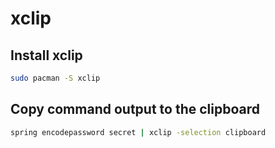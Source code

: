 * xclip
:PROPERTIES:
:CUSTOM_ID: xclip
:END:
** Install xclip
:PROPERTIES:
:CUSTOM_ID: install-xclip
:END:
#+begin_src sh
sudo pacman -S xclip
#+end_src

** Copy command output to the clipboard
:PROPERTIES:
:CUSTOM_ID: copy-command-output-to-the-clipboard
:END:
#+begin_src sh
spring encodepassword secret | xclip -selection clipboard
#+end_src
